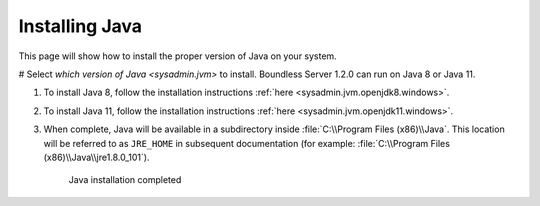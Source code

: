 .. _install.windows.tomcat.java:

Installing Java
===============

This page will show how to install the proper version of Java on your system.

# Select `which version of Java <sysadmin.jvm>` to install. Boundless Server 1.2.0 can run on Java 8 or Java 11.

#. To install Java 8, follow the installation instructions :ref:`here <sysadmin.jvm.openjdk8.windows>`.

#. To install Java 11, follow the installation instructions :ref:`here <sysadmin.jvm.openjdk11.windows>`. 
   
#. When complete, Java will be available in a subdirectory inside :file:`C:\\Program Files (x86)\\Java`. This location will be referred to as ``JRE_HOME`` in subsequent documentation (for example: :file:`C:\\Program Files (x86)\\Java\\jre1.8.0_101`).

   .. figure:: img/java_done.png
      
      Java installation completed
